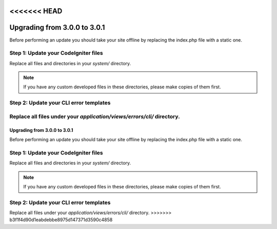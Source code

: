 <<<<<<< HEAD
#############################
Upgrading from 3.0.0 to 3.0.1
#############################

Before performing an update you should take your site offline by
replacing the index.php file with a static one.

Step 1: Update your CodeIgniter files
=====================================

Replace all files and directories in your *system/* directory.

.. note:: If you have any custom developed files in these directories,
	please make copies of them first.

Step 2: Update your CLI error templates
=======================================

Replace all files under your *application/views/errors/cli/* directory.
=======
#############################
Upgrading from 3.0.0 to 3.0.1
#############################

Before performing an update you should take your site offline by
replacing the index.php file with a static one.

Step 1: Update your CodeIgniter files
=====================================

Replace all files and directories in your *system/* directory.

.. note:: If you have any custom developed files in these directories,
	please make copies of them first.

Step 2: Update your CLI error templates
=======================================

Replace all files under your *application/views/errors/cli/* directory.
>>>>>>> b3f1f4d90d1eabdebbe8975d147371d3590c4858
